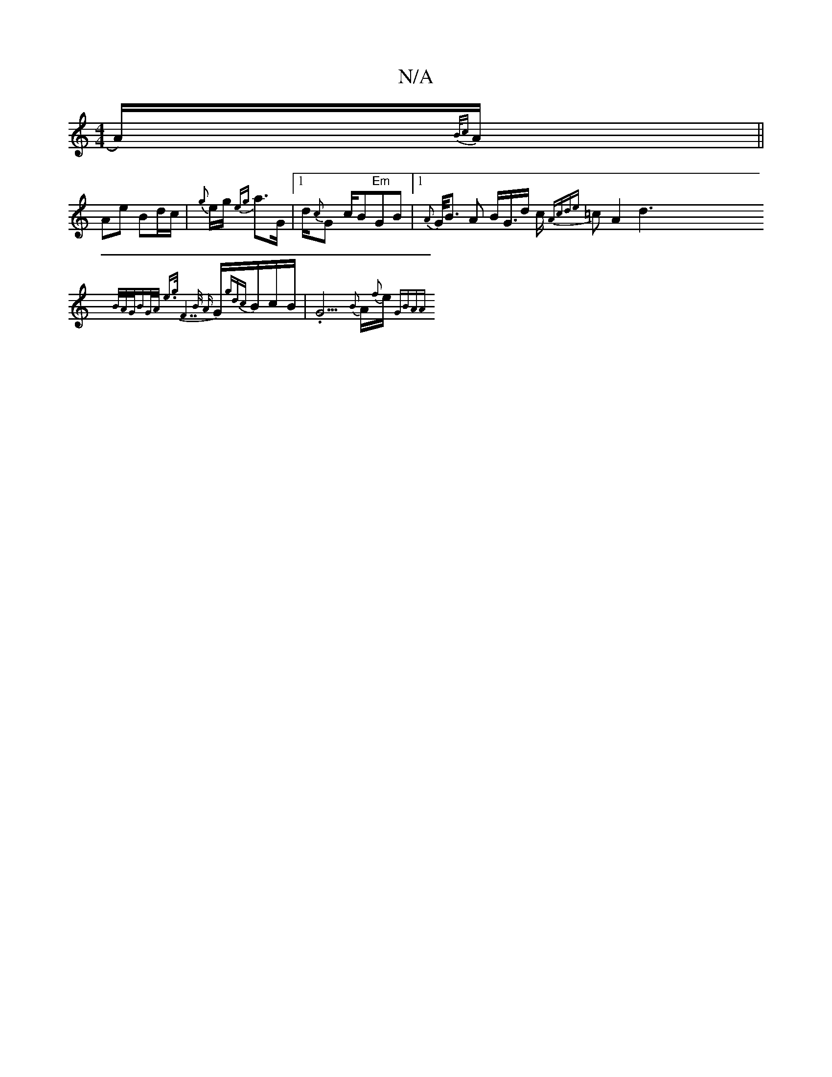 X:1
T:N/A
M:4/4
R:N/A
K:Cmajor
}A1/2){B/c}A1/2 ||
Ae Bd/c/ | {g}e1/2g1/2 {eg1}a>G |1 d/{c}G1 c/B"Em"GB|1 {A}G1/<B A B<G1/2d1/2 11/2c1/2 {Acd{e}=cA2}d3{B/A/G/BG/2A/2{ e>g|"F7"B1/2 {A}G1/2{gdc}B1/2c1/2B1/2 | .G5/2{B}A1/2{f}e1/2{GBAA}